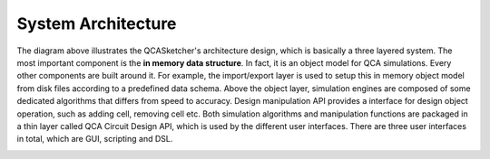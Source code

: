 ====================
System Architecture
====================

.. image:: images/qcas_architecture_diagram.png

The diagram above illustrates the QCASketcher's architecture design, which is basically a three layered system. The most important component is the **in memory data structure**. In fact, it is an object model for QCA simulations. Every other components are built around it. For example, the import/export layer is used to setup this in memory object model from disk files according to a predefined data schema.  Above the object layer,  simulation engines are composed of some dedicated algorithms that differs from speed to accuracy.  Design manipulation API provides a interface for design object operation, such as adding cell, removing cell etc. Both simulation algorithms and manipulation functions are packaged in a thin layer called QCA Circuit Design API, which is used by the different user interfaces. There are three user interfaces in total, which are GUI, scripting and DSL.

.. image:: images/QCASketcher_schedule.jpg